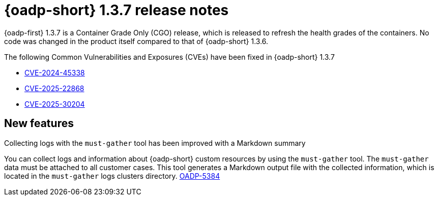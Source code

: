 // Module included in the following assemblies:
//
// * backup_and_restore/oadp-release-notes-1-3.adoc

:_mod-docs-content-type: REFERENCE
[id="oadp-release-notes-1-3-7_{context}"]
= {oadp-short} 1.3.7 release notes

{oadp-first} 1.3.7 is a Container Grade Only (CGO) release, which is released to refresh the health grades of the containers. No code was changed in the product itself compared to that of {oadp-short} 1.3.6.

The following Common Vulnerabilities and Exposures (CVEs) have been fixed in {oadp-short} 1.3.7

* link:https://access.redhat.com/security/cve/cve-2024-45338[CVE-2024-45338]

* link:https://access.redhat.com/security/cve/cve-2025-22868[CVE-2025-22868]

* link:https://access.redhat.com/security/cve/CVE-2025-30204[CVE-2025-30204]

[id="new-features-1-3-7_{context}"]
== New features

.Collecting logs with the `must-gather` tool has been improved with a Markdown summary

You can collect logs and information about {oadp-short} custom resources by using the `must-gather` tool. The `must-gather` data must be attached to all customer cases. This tool generates a Markdown output file with the collected information, which is located in the `must-gather` logs clusters directory. link:https://issues.redhat.com/browse/OADP-5384[OADP-5384]
